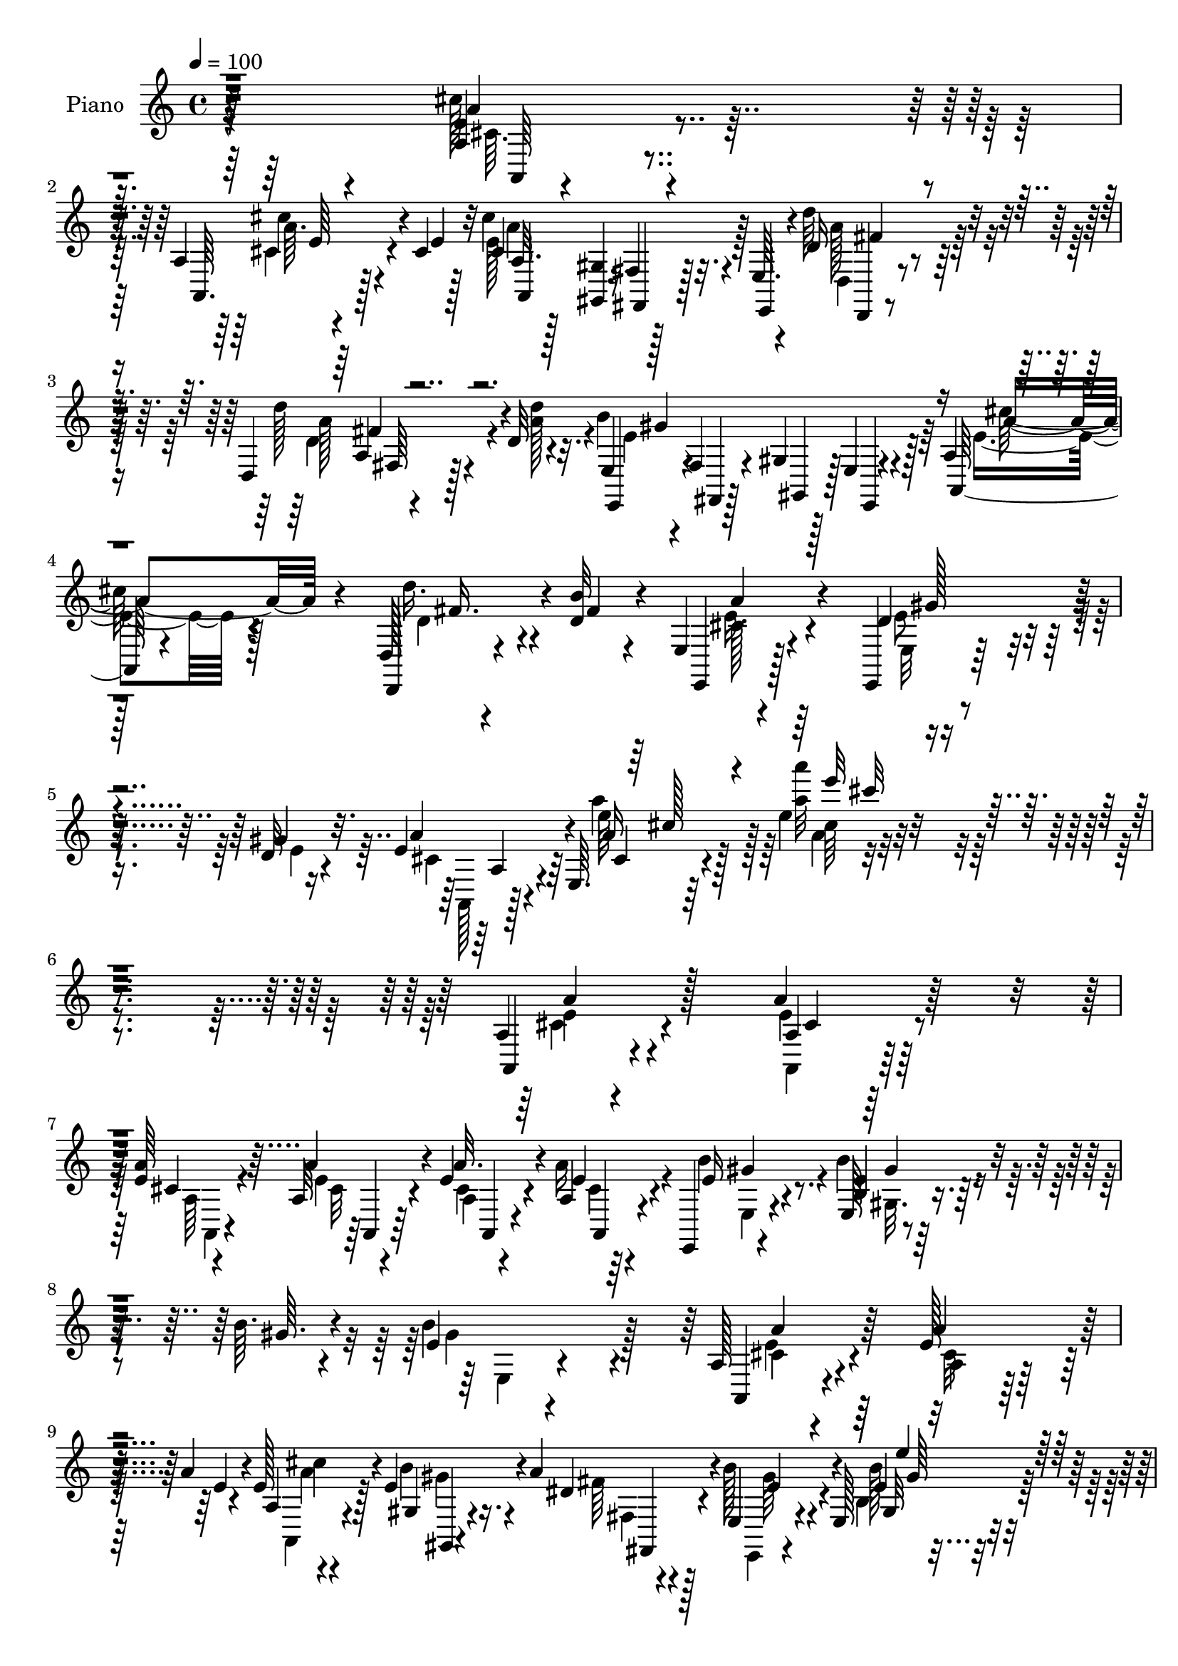 % Lily was here -- automatically converted by c:/Program Files (x86)/LilyPond/usr/bin/midi2ly.py from mid/174.mid
\version "2.14.0"

\layout {
  \context {
    \Voice
    \remove "Note_heads_engraver"
    \consists "Completion_heads_engraver"
    \remove "Rest_engraver"
    \consists "Completion_rest_engraver"
  }
}

trackAchannelA = {


  \key c \major
    
  \set Staff.instrumentName = "untitled"
  
  \time 4/4 
  

  \key c \major
  
  \tempo 4 = 100 
  
  % [MARKER] DH059     
  
}

trackA = <<
  \context Voice = voiceA \trackAchannelA
>>


trackBchannelA = {
  
  \set Staff.instrumentName = "Piano"
  
}

trackBchannelB = \relative c {
  r64*49 <e' a, >4*40/480 r4*445/480 a,4*40/480 r4*340/480 cis4*35/480 
  r32 cis'4*670/480 r32. e,,64. r4*215/480 d'16 r4*415/480 d,4*55/480 
  r128*23 d'32 r4*100/480 e,4*95/480 r4*205/480 fis4*80/480 r4*185/480 gis4*70/480 
  r128*13 e4*55/480 r4*250/480 a4*80/480 
  | % 4
  r128*31 d,128*5 r4*310/480 <d' b' >32 r4*80/480 e,4*65/480 
  r4*565/480 e,4*70/480 r128*27 d''32 r4*95/480 e4*220/480 r64*13 e,64. 
  r64*23 e''4*50/480 r4*1240/480 a,,4*40/480 r4*500/480 a'4*70/480 
  r128*21 <e a >64 r4*65/480 a,32 r4*205/480 e'4*70/480 r4*400/480 a,4*50/480 
  r64*7 e,4*65/480 r4*445/480 e'128*5 r4*305/480 b''64. r4*70/480 e,4*95/480 
  r4*925/480 a,128*5 r4*455/480 e'128*9 r4*235/480 a4*55/480 r4*65/480 e128*13 
  r128*19 e4*80/480 r4*140/480 a4*85/480 r4*170/480 e,4*85/480 
  r4*410/480 e128*5 r4*305/480 e'''4*35/480 r4*55/480 e4*500/480 
  r4*5/480 d,,32 r128*31 cis4*70/480 r64*15 a4*50/480 r128*21 e'4*35/480 
  r128*5 a r4*200/480 a,4*70/480 r4*410/480 a4*40/480 r4*230/480 e,4*85/480 
  r32*7 a'32 r4*325/480 g'4*70/480 r32. d,,4*70/480 r4*560/480 d'''4*590/480 
  r32*11 d,,4*125/480 r4*445/480 d,16 r4*250/480 d''32 r128*5 <e,, e' >4*80/480 
  r128*31 e'4*80/480 r4*310/480 e'128*5 r32 a,,32. r32*7 e'32 r4*455/480 a'''4*80/480 
  r128*63 a,,,4*65/480 r64*15 a4*80/480 r128*21 <a e' >64 r128*5 a4*55/480 
  r4*985/480 d'4*145/480 r4*395/480 d,,4*70/480 r128*21 d'4*50/480 
  r32. e,,4*445/480 r64*19 e''4*145/480 r128*25 a,4*145/480 r4*220/480 d32 
  r4*100/480 cis64*7 r4*365/480 e,4*50/480 r8. d'128*5 r4*80/480 e64*9 
  r4*310/480 a,4*85/480 r128*37 a'4*530/480 r4*620/480 a,,4*70/480 
  r4*445/480 <a'' a, >4*65/480 r64*11 a4*50/480 r4*50/480 a'4*110/480 
  r4*155/480 a,4*115/480 r128*25 a4*50/480 r64*7 e,,4*70/480 r4*430/480 e''32 
  r64*11 <e' b >4*35/480 r128*5 e,4*50/480 r4*920/480 a,,,4*65/480 
  r4*445/480 a'''64 r4*350/480 e'4*35/480 r4*80/480 a,,4*95/480 
  r4*400/480 b'4*85/480 r4*140/480 b128*5 r128*11 b'4*115/480 r4*365/480 e,,64. 
  r128*21 e'64 r4*65/480 e'4*140/480 r16 d,4*80/480 r4*155/480 d,4*50/480 
  r16. b'32 r4*190/480 a,,32. r4*400/480 a'4*70/480 r4*295/480 a'4*35/480 
  r128*5 a4*85/480 r16. a4*70/480 r4*415/480 a'4*65/480 r4*190/480 e,,4*80/480 
  r4*440/480 a4*70/480 r4*290/480 cis'4*65/480 r4*160/480 d,,,4*80/480 
  r8 d'''64. r4*5/480 a,4*35/480 r64*17 a4*520/480 r4*590/480 d,4*130/480 
  r64*15 d128*9 r8 d''4*80/480 r32. a'4*170/480 r4*370/480 e,,,128*5 
  r4*310/480 gis'''64. r64*5 a,4*535/480 cis,32. r4*460/480 a'''4*55/480 
  r4*955/480 a,,,,4*80/480 r128*29 a''4*50/480 r4*340/480 a'4*25/480 
  r128*5 a,,4*95/480 r128*11 gis4*70/480 r4*190/480 fis4*50/480 
  r4*205/480 e64. r4*230/480 d,4*80/480 r4*470/480 d''4*70/480 
  r4*320/480 d'4*65/480 r4*95/480 e,,,4*100/480 r4*485/480 e''4*70/480 
  r4*485/480 a,4*145/480 r128*27 d''4*190/480 r4*185/480 d,4*70/480 
  r32. e,,4*85/480 r4*500/480 e,4*80/480 r4*365/480 e'''4*70/480 
  r128*5 a,,4*110/480 r4*460/480 a'4*80/480 r4*550/480 a''4*85/480 
  r4*1120/480 a,,,32 r128*31 a4*55/480 r4*350/480 e'4*35/480 r4*70/480 a,32 
  r128*15 a4*55/480 r64*15 a4*55/480 r4*215/480 e,4*85/480 r4*440/480 e'32. 
  r4*290/480 e'4*50/480 r4*70/480 e,4*415/480 r16 e'128*5 r4*455/480 a,,128*7 
  r4*430/480 <a' cis >4*65/480 r128*21 a'4*50/480 r128*5 a,4*170/480 
  r4*340/480 b'32. r64*5 fis,32 r128*13 e4*95/480 r64*13 e'4*55/480 
  r8. e'4*35/480 r4*65/480 e'4*170/480 r64*11 d,,4*55/480 r4*475/480 a,,4*65/480 
  r4*470/480 e'''32 r4*320/480 <e a >64 r4*70/480 a,4*55/480 r4*215/480 a'128*7 
  r4*365/480 e4*55/480 r4*220/480 e,,4*95/480 r4*415/480 a'32 r4*335/480 g'32 
  r4*70/480 d,,,128*5 r4*610/480 d'''''128*17 r128*27 a4*455/480 
  r4*740/480 a,,32. r4 d,,4*100/480 r4*290/480 d''4*70/480 r128*5 e,4*70/480 
  r4 e,,4*70/480 r128*23 d'''4*65/480 r128*5 a,4*85/480 r4*460/480 e''32 
  r128*33 a4*65/480 r4*1010/480 a,4*65/480 r128*33 a32 r8. e'64 
  r128*5 a,4*100/480 r4*190/480 gis4*70/480 r4*185/480 fis32 r4*215/480 e4*50/480 
  r4*250/480 d'128*11 r4*385/480 d,4*100/480 r4*335/480 d'4*65/480 
  r4*80/480 e,,4*115/480 r4*185/480 fis'128*7 r4*200/480 gis4*80/480 
  r64*7 e4*65/480 r4*260/480 e'4*170/480 r64*15 d,,16 r64*11 d''4*65/480 
  r32. e,4*80/480 r128*39 e,4*65/480 r4*485/480 d''4*70/480 r4*70/480 a,,128*5 
  r4*635/480 a''128*5 r4*805/480 a'''128*39 
}

trackBchannelBvoiceB = \relative c {
  r64*49 a''4*50/480 r4*440/480 a,,64. r128*23 e''4*10/480 r128*5 cis4*650/480 
  r128*7 e,,4*55/480 r4*205/480 d'''64*5 r64*13 d128*11 r4*235/480 d4*65/480 
  r32. e,,,4*100/480 r4*205/480 fis4*70/480 r128*13 gis4*70/480 
  r128*13 e4*50/480 r4*250/480 a128*7 r4*440/480 d,4*80/480 r4*320/480 fis''4*35/480 
  r4*95/480 e,,4*70/480 r128*37 d''4*235/480 r8 gis4*70/480 r32. a4*230/480 
  r4*380/480 a16 r128*41 a'32 r4*1225/480 a,,,4*55/480 r4*490/480 a'4*40/480 
  r128*23 cis4*35/480 r4*55/480 a'4*80/480 r4*185/480 a32. r4*380/480 e4*110/480 
  r4*155/480 e16 r4*385/480 <e b >4*85/480 r32*5 gis64. r4*65/480 b4*545/480 
  r4 a,,4*85/480 r4*440/480 a''4*140/480 r8 e4*35/480 r4*80/480 a,4*125/480 
  r4*355/480 gis4*55/480 r4*170/480 dis'4*50/480 r128*13 b'128*17 
  r4*245/480 e,4*40/480 r4*340/480 e'4*20/480 r4*70/480 e4*550/480 
  r4*475/480 e,128*7 r32*7 a,,4*50/480 r128*21 a''64 r4*80/480 <a, e' >4*55/480 
  r4*215/480 e'64*5 r64*11 e4*55/480 r4*215/480 e,128*7 r4*410/480 a,4*70/480 
  r4*310/480 a''4*65/480 r4*95/480 d,,4*110/480 r128*37 d'64*17 
  r128*47 a128*5 r4*490/480 d,4*155/480 r4*220/480 b''32 r4*85/480 e,4*185/480 
  r128*23 e,,4*85/480 r4*310/480 d''4*65/480 r4*70/480 a4*100/480 
  r128*27 a4*85/480 r4*440/480 e'4*50/480 r128*65 e4*80/480 r4*430/480 a,,4*80/480 
  r128*21 a''64 r128*5 a,,32 r4*980/480 d32 r4 d,32 r4*325/480 a'''32 
  r128*5 e,4*470/480 r4*545/480 a4*170/480 r4*355/480 d,4*110/480 
  r128*17 b''32 r4*95/480 a4*230/480 r128*23 e4*215/480 r128*13 e32. 
  r4*70/480 a,,4*85/480 r4*500/480 e'64. r4*590/480 e'4*545/480 
  r4*610/480 a,32 r64*15 a''4*100/480 r32*5 e64 r4*65/480 a,32. 
  r4*170/480 a' r4*320/480 e4*55/480 r64*7 e,,4*80/480 r32*7 b'''4*100/480 
  r128*19 b4*40/480 r128*5 gis,4*55/480 r128*61 a,,32. r4*425/480 e''4*40/480 
  r4*335/480 a'4*25/480 r4*85/480 a,,,4*115/480 r4*385/480 b'''4*70/480 
  r4*155/480 a4*80/480 r4*155/480 e128*9 r128*23 e,,32 r4*305/480 gis''4*25/480 
  r128*5 e4*125/480 r4*125/480 d'4*85/480 r64*5 cis4*65/480 r4*170/480 b4*40/480 
  r4*205/480 a,,4*110/480 r4*385/480 a'4*55/480 r4*310/480 a'4*35/480 
  r128*5 e4*80/480 r4*185/480 a4*155/480 r64*11 
  | % 25
  e,128 r8 e'4*130/480 r64*13 a,,,4*110/480 r4*250/480 cis'''64. 
  r16. d,,,4*110/480 r8 d'4*70/480 r128*33 d4*520/480 r4*590/480 a64*5 
  r4*425/480 a4*155/480 r4*230/480 b''4*65/480 r4*95/480 e,4*190/480 
  r4*350/480 e,,4*80/480 r4*305/480 d''4*70/480 r128*9 cis4*545/480 
  r4*535/480 a'4*40/480 r4*970/480 a,,4*115/480 r4*400/480 e'4*55/480 
  r64*11 e'64 r128*5 a,,,16 r4*140/480 gis128*5 r16. fis4*55/480 
  r4*205/480 e4*55/480 r4*215/480 d'4*125/480 r128*29 a'4*80/480 
  r4*305/480 d''4*55/480 r4*100/480 e,,,64*5 r128*29 b'32. r128*31 a,4*170/480 
  r4*385/480 d''4*185/480 r128*13 fis4*55/480 r4*95/480 e4*200/480 
  r64*13 e,,128*5 r4*370/480 d''4*65/480 r4*80/480 a,,128*5 r4*500/480 e''128*5 
  r4*550/480 a'32 r4*1150/480 a,,,4*55/480 r4*460/480 e''128*5 
  | % 34
  r4*335/480 a64 r4*70/480 a4*85/480 r4*200/480 e4*130/480 r128*25 e4*110/480 
  r4*170/480 e,4*80/480 r128*29 b'4*95/480 r128*19 gis'4*55/480 
  r4*70/480 b,4*235/480 r32*5 b4*80/480 r64*15 e4*115/480 r4*415/480 e4*115/480 
  r64*9 e64. r128*5 e4*175/480 r4*340/480 gis,32 r16. dis'128*5 
  r4*175/480 b'4*170/480 r4*320/480 <e,, gis' >4*70/480 r4*350/480 e'''64 
  r32 e,128*15 r128*19 b,4*70/480 r4*455/480 a,4*80/480 r64*15 a''4*65/480 
  r4*325/480 cis,64 r32 e128*5 r4*200/480 e4*80/480 r64*13 a,64. 
  r128*15 e'4*110/480 r128*27 a4*170/480 r4*220/480 cis4*85/480 
  r32 d,,,128*7 r64*19 d'''128*9 r128*35 d32 r4*1135/480 d,,4*85/480 
  r4*485/480 d4*95/480 r4*295/480 b''4*65/480 r4*80/480 e,,,4*145/480 
  r4*415/480 e4*65/480 r4*335/480 e''128*5 r4*65/480 a,128*7 r4*445/480 a'4*80/480 
  r4*475/480 e32 r4*1015/480 a,,4*65/480 r128*33 a4*65/480 r4*355/480 a''4*20/480 
  r4*80/480 a4*820/480 r4*5/480 e,,32 r4*235/480 d'''4*185/480 
  r4*370/480 a,128*5 r4*355/480 a'4*80/480 r4*70/480 e,4*115/480 
  r4*190/480 fis,4*85/480 r4*215/480 gis4*80/480 r64*7 e4*55/480 
  r4*265/480 a''4*245/480 r4*380/480 d,,4*110/480 r4*340/480 b''32 
  r32. e,4*265/480 r128*27 e4*290/480 r128*17 e128*5 r4*65/480 e4*155/480 
  r4*560/480 cis4*80/480 r4*800/480 a'4*35/480 
}

trackBchannelBvoiceC = \relative c {
  \voiceTwo
  r64*49 cis''128*5 r32*7 a64. r4*425/480 e128*47 r128*21 d,4*65/480 
  r4*475/480 a''128*9 r4*260/480 a128*5 r4*80/480 b4*935/480 r64*7 e,4*170/480 
  r4*370/480 d'16. r4*350/480 cis,128*7 r4*520/480 e,32 r4*415/480 e'4*40/480 
  r16 cis4*175/480 r4*430/480 e'64*7 r128*35 a'4*85/480 r4*1205/480 e,,4*65/480 
  r4*475/480 a,,4*50/480 r128*23 a'64 r4*55/480 e'4*65/480 r4*200/480 a,4*50/480 
  r4*415/480 a'16 r4*145/480 b4*155/480 r4*350/480 b4*145/480 r4*355/480 gis4*590/480 
  r128*29 cis,4*85/480 r4*445/480 a4*55/480 r128*29 a,4*125/480 
  r4*350/480 b''4*70/480 r4*160/480 fis64 r4*215/480 e,,4*55/480 
  r4*440/480 b'''128*5 r4*305/480 gis'64 r4*65/480 e,4*70/480 r128*29 e,4*55/480 
  r4*460/480 a'4*110/480 r32*7 <e a >4*50/480 r4*310/480 cis64. 
  r4*65/480 cis r64*7 cis128*5 r128*27 cis64. r128*15 e4*110/480 
  r4*400/480 a4*185/480 r4*205/480 cis128*5 r128*5 a4*205/480 r128*31 a,4*565/480 
  r128*43 d64*5 r32*7 d'4*205/480 r4*175/480 fis,64. r4*95/480 cis4*125/480 
  r4*410/480 d4*200/480 r4*185/480 gis4*80/480 r32 e4*290/480 r4*220/480 cis4*95/480 
  r32*7 a'4*55/480 r4*970/480 cis4*110/480 r4*400/480 a4*85/480 
  r4*310/480 cis,4*35/480 r4*70/480 a'4*320/480 r4. d,16 r32*7 d'4*140/480 
  r4*245/480 d4*65/480 r128*5 e,128*35 r4*490/480 a,,4*110/480 
  r4*410/480 d''4*160/480 r4*220/480 fis,64 r4*110/480 e4*250/480 
  r64*11 e,,4*50/480 r4*355/480 gis''4*95/480 r4*65/480 a,4*115/480 
  r4*470/480 cis4*80/480 r4*560/480 a'''4*70/480 r4*1085/480 a,,4*80/480 
  r4*430/480 e'128*5 r4*320/480 a4*40/480 r32 <e cis >4*80/480 
  r4*185/480 cis4*65/480 r32*7 a,4*40/480 r4*230/480 b'128*9 r8. b,4*40/480 
  r4*350/480 gis''4*40/480 r4*65/480 b64*17 r128*31 a,4*70/480 
  r4*440/480 cis,4*55/480 r4*320/480 cis'4*40/480 r4*80/480 cis'4*110/480 
  r4*385/480 e,32 r128*11 fis,,64. r4*185/480 b'4*145/480 r4*335/480 b32. 
  r4*275/480 e'4*35/480 r4*65/480 gis,64*5 r4*340/480 cis,4*55/480 
  r4*425/480 a128*11 r4*325/480 e'4*80/480 r4*290/480 cis4*25/480 
  r4*80/480 a'4*110/480 r4*160/480 cis,32 r32*7 
  | % 25
  cis4*70/480 r4*190/480 e,,,4*65/480 r64*15 cis'''128*11 r128*13 g'32 
  r128*11 d4*160/480 r64*7 fis,,4*35/480 r64*17 d'''128*35 r4*590/480 d,128*11 
  r4*410/480 d,4*85/480 r4*310/480 fis'64. r128*7 cis4*190/480 
  r4*350/480 e4*190/480 r128*13 gis,4*50/480 r64*5 e'128*37 r128*35 a,4*460/480 
  r4*560/480 <a' cis, >4*200/480 r128*21 cis,,4*50/480 r4*325/480 cis'4*40/480 
  r128*5 cis'4*680/480 r8. d4*290/480 r64*9 fis,,,4*85/480 r4*295/480 a''4*80/480 
  r4*80/480 e64*23 r4*455/480 cis4*140/480 r4*410/480 d,,,128*9 
  r8 b''''32 r4*95/480 e,,,,128*7 r4*485/480 d'''4*200/480 r4*245/480 gis4*80/480 
  r32 e4*635/480 r64*19 a,4*65/480 r4*1145/480 e4*70/480 r4*445/480 a4*70/480 
  | % 34
  r128*23 cis,4*25/480 r4*70/480 e r64*7 a64*5 r8. cis,4*70/480 
  r4*205/480 e128*9 r4*380/480 e128*7 r4*275/480 b'32 r128*5 e,4*265/480 
  r64*9 gis,4*85/480 r128*29 a'128*11 r4*365/480 a128*9 r128*25 a,,4*155/480 
  r4*355/480 e''4*85/480 r4*155/480 a128*7 r64*5 e,,4*65/480 r32*7 b''4*100/480 
  r4*325/480 gis''4*20/480 r4*70/480 gis4*215/480 r4*295/480 gis,,4*85/480 
  r4*445/480 cis4*145/480 r4*380/480 cis4*55/480 r128*23 a4*25/480 
  r4*50/480 a'4*85/480 r128*13 cis,4*65/480 r4*400/480 a'128*5 
  r4*200/480 e,4*100/480 r4*415/480 a,4*110/480 r4*280/480 a''32 
  r4*80/480 a4*215/480 r4*460/480 a'128*17 r128*27 fis'4*440/480 
  r4*755/480 d,,4*155/480 r32*7 d'4*185/480 r64*7 fis,4*55/480 
  r4*85/480 e16. r128*25 e4*235/480 r4*170/480 gis4*85/480 r4*55/480 e4*110/480 
  r4*440/480 e,32 r128*33 cis'32 r32*17 e128*7 r4*445/480 e128*5 
  r4*350/480 cis4*25/480 r128*5 a,4*115/480 r4*170/480 gis128*5 
  r4*185/480 fis4*70/480 r4*505/480 d4*65/480 r4*485/480 fis'32. 
  r128*23 d''4*40/480 r4*115/480 e,128*65 r4*235/480 a,32 r4*560/480 d'4*215/480 
  r4*245/480 fis,64. r4*100/480 e,,4*190/480 r4 e,32 r4 gis'''4*95/480 
  r4*50/480 a,,4*100/480 r128*41 e'32 r4*815/480 e''4*55/480 
}

trackBchannelBvoiceD = \relative c {
  \voiceFour
  r4*1475/480 cis'64. r4*445/480 cis4*50/480 r4*425/480 a'4*695/480 
  r4*320/480 a128*11 r128*25 d,4*155/480 r4*400/480 e4*920/480 
  r128*15 cis'128*11 r128*25 d,4*155/480 r4*370/480 e16. r4*445/480 e8 
  r4*400/480 a,,128*11 r128*29 a'''4*230/480 r64*17 a,4*20/480 
  r4*1265/480 cis,4*80/480 r4*460/480 e4*55/480 r128*23 a,,4*20/480 
  r4*65/480 cis'32 r4*200/480 cis4*65/480 r4*410/480 cis4*55/480 
  r4*205/480 e,4*65/480 r4*440/480 gis32. r4*410/480 e4*95/480 
  r4*925/480 e'4*115/480 r4*415/480 cis32 r128*29 a'4*20/480 r4*455/480 gis4*55/480 
  r16. fis,4*25/480 r4*215/480 gis'64*7 r4*280/480 b,4*85/480 r4*395/480 gis'4*65/480 
  r4*440/480 b,4*50/480 r128*31 a32 r4*470/480 cis4*35/480 r128*23 a4*25/480 
  r128*5 a,64. r4*215/480 a4*95/480 r4*385/480 a''4*70/480 r4*200/480 b 
  r128*21 g4*160/480 r4*380/480 d'8 r4*430/480 fis128*37 r4*650/480 fis,128*15 
  r4*350/480 d4*190/480 r4*325/480 a'4*160/480 r128*25 e4*205/480 
  r4*325/480 a4*370/480 r4*655/480 a'4*55/480 r4*970/480 a,,,4*55/480 
  r64*15 e''128*7 r4*290/480 cis'4*50/480 r32 e,4*290/480 r64*25 d,,32 
  r4*475/480 d''4*145/480 r4*260/480 fis128 r128*7 b4*565/480 r64*15 a4*175/480 
  r4*350/480 fis4*130/480 r64*13 e,128*7 r4*470/480 d'4*190/480 
  r128*25 a'4*290/480 r4*940/480 a'4*50/480 r4*1100/480 a16 r4*395/480 <cis, cis, >4*55/480 
  r128*23 cis4*20/480 r4*80/480 a,4*50/480 r4*205/480 e''4*140/480 
  r128*23 a32 r64*7 b4*155/480 r4*340/480 b,4*70/480 r4*425/480 e4*515/480 
  r128*31 a4*155/480 r4*355/480 e4*110/480 r4*380/480 cis16 r4*380/480 gis,4*50/480 
  r4*175/480 dis''4*50/480 r4*185/480 e,,,4*55/480 r32*7 gis''4*55/480 
  r4*415/480 d4*55/480 r4*425/480 e,32. r4*395/480 a''4*190/480 
  r4*295/480 a32. r128*19 e128 r32. cis4*65/480 r4*200/480 e128*9 
  r128*23 
  | % 25
  e128*5 r4*185/480 b4*100/480 r4*415/480 cis'4*175/480 r4*190/480 a4*55/480 
  r128*11 d128*29 r4*485/480 d'4 r4*635/480 fis,,,,4*140/480 r4*440/480 d'''16. 
  r4*355/480 e,,,4*200/480 r4*340/480 d''4*205/480 r16. e4*65/480 
  r128*9 a64*19 r4*520/480 cis64. r4*965/480 e,64*7 r4*310/480 a4*65/480 
  r4*310/480 cis64. r4*65/480 e,4*700/480 r4*340/480 d4*295/480 
  r4*265/480 d'4*220/480 r4*320/480 b4*715/480 r4*430/480 e,64*5 
  r4*400/480 d,,4*170/480 r8. <a''' cis, >4*175/480 r4*415/480 e4*220/480 
  r4*365/480 a128*45 r4*530/480 <cis e,, >4*70/480 r32*19 a,128*5 
  r4*440/480 cis,128*5 r4*350/480 a64 r32 a, r4*220/480 a4*65/480 
  r4*440/480 a4*85/480 r128*13 b''64*5 r4*365/480 gis,4*95/480 
  r4*415/480 gis'4*650/480 r4*410/480 cis,4*80/480 r4*475/480 g'128 
  r128*31 a4*290/480 r128*15 gis,,4*55/480 r4*185/480 fis4*55/480 
  r128*13 e''4*125/480 
  | % 37
  r4*365/480 gis,128*5 r4*440/480 d'4*55/480 r64*15 e,4*100/480 
  r4*430/480 e'4*185/480 r4*820/480 cis128*5 r4*205/480 a32 r128*27 cis4*35/480 
  r4*235/480 gis'128*9 r4*380/480 g4*130/480 r128*27 d'128*17 r32*7 a,4*80/480 
  r4*575/480 d''64*15 r64*25 fis,,4*205/480 r4*365/480 d128*13 
  r128*23 cis128*7 r64*15 d64*7 r4*335/480 a'4*130/480 r4*415/480 e'16 
  r128*29 a128*33 r128*39 cis,,16 r128*29 cis4*65/480 r4*355/480 cis'64. 
  r32 cis4*715/480 r4*400/480 d,,4*100/480 r4*460/480 d'128*13 
  r4*385/480 b'4*1000/480 r64*7 cis4*185/480 r4*440/480 fis,4*230/480 
  r4*370/480 cis4*245/480 r4*425/480 d4*250/480 r4*440/480 a'4*175/480 
  r4*535/480 a4*115/480 r4*760/480 a'128*39 
}

trackBchannelBvoiceE = \relative c {
  r4*1480/480 a64 r4*455/480 cis''4*70/480 r4*410/480 a,32. r128*11 <gis gis, >4*65/480 
  r16. fis4*50/480 r128*31 d,4*50/480 r4*490/480 a''4*35/480 r4*520/480 gis'4*905/480 
  r4*235/480 a4*205/480 r4*340/480 fis16. r4*340/480 a4*185/480 
  r4*445/480 gis128*19 r4*355/480 a,4*170/480 r4*430/480 cis4*50/480 
  r4*685/480 cis'64 r4*1255/480 a4*110/480 r128*29 cis,4*55/480 
  r4*430/480 a,4*50/480 r64*7 a4*55/480 r4*415/480 a4*70/480 r4*190/480 gis''4*145/480 
  r8. gis4*115/480 r4*1405/480 a4*155/480 r64*29 cis4*205/480 r4*275/480 gis,,4*35/480 
  r4*200/480 fis4*35/480 r4*200/480 e''4*235/480 r4*260/480 gis,32 
  r4*415/480 gis''128*35 r4*500/480 a,,,128*5 r4*1190/480 a''128*11 
  r4*325/480 a,,4*55/480 r64*7 gis''128*9 r4*380/480 cis4*220/480 
  r4*320/480 fis,128*11 r4*505/480 fis,4*565/480 r4*640/480 fis4*100/480 
  r4*475/480 fis'4*205/480 r4*845/480 gis4*235/480 r4*295/480 cis,4*110/480 
  r128*61 cis''32 r2 cis,,32. r32*7 cis4*125/480 r4*275/480 a,4*20/480 
  r4*85/480 cis''4*335/480 r4*700/480 a4*160/480 r4*380/480 a128*9 
  r64*13 gis128*35 r4*490/480 cis16. r2. gis128*17 r4*310/480 cis,4*130/480 
  r4*1100/480 cis''32 r128*73 e,4*125/480 r128*59 e,4*55/480 r4*200/480 <a, e' >128*5 
  r4*415/480 cis'4*20/480 r8 e128*11 r64*11 e4*80/480 r4*415/480 b4*520/480 
  r128*31 e16 r64*13 cis128*7 r4*380/480 a'4*130/480 r4*370/480 gis,,,32 
  r4*170/480 fis4*40/480 r4*190/480 e'4*70/480 r128*27 b'32. r4*385/480 gis'4*50/480 
  r4*430/480 b,4*55/480 r4*430/480 e'4*205/480 r128*19 cis4*50/480 
  r32*7 e,4*70/480 r4*680/480 a,4*35/480 r128*15 b''4*140/480 r128*25 a64*5 
  r128*29 a4*415/480 r64*17 fis,4*470/480 r4*640/480 fis'4*205/480 
  r4*370/480 d4*205/480 r4*875/480 gis,4*205/480 r4*380/480 a,,4*95/480 
  r4*400/480 e'4*80/480 r4*515/480 cis'4*530/480 r4*475/480 cis''4*215/480 
  r4*305/480 e,128*5 r4*415/480 cis128*45 r4*370/480 a'4*275/480 
  r4*280/480 d,128*13 r128*23 gis128*45 r4*470/480 cis4*160/480 
  r64*13 fis,4*215/480 r4*910/480 gis4*220/480 r8. cis,4*610/480 
  r16*5 e'4*35/480 r64*39 cis,,32 r4*455/480 a,4*50/480 r128*25 a4*20/480 
  r4*65/480 cis'4*70/480 r64*7 cis128*5 r4*430/480 a'32. r128*13 gis4*125/480 
  r4*385/480 gis4*125/480 r4*385/480 b4*680/480 r4*1420/480 cis4*200/480 
  r4*310/480 gis128*5 r4*175/480 fis4*65/480 r16. gis4*125/480 
  r4*875/480 e32 r128*65 a128*13 r4*815/480 a,,4*50/480 r128*15 a4*70/480 
  r4*400/480 a4*70/480 r128*13 b''4*190/480 r64*11 cis4*215/480 
  r4*320/480 fis,4*170/480 r4*500/480 d4*85/480 r4*575/480 a'4*50/480 
  r4*1150/480 fis,32. r4 fis'128*13 r4*340/480 a64*5 r4*415/480 gis4*235/480 
  r4*305/480 cis,128*5 r4*470/480 a128*5 r4 e'''4*455/480 r4*620/480 cis,4*130/480 
  r4*425/480 a4*70/480 r4*455/480 e128*51 r4*350/480 a4*220/480 
  r4*340/480 d4*230/480 r4*355/480 gis,4*980/480 r4*230/480 a,,32 
  r4*560/480 d'4*235/480 r4*365/480 a'4*250/480 r4*425/480 gis4*320/480 
  r4*370/480 cis,4*100/480 r4*605/480 e'4*185/480 r4*695/480 cis4*55/480 
}

trackBchannelBvoiceF = \relative c {
  \voiceThree
  r4*1970/480 e'64 r4*445/480 a,,4*100/480 r4*400/480 fis4*55/480 
  r4*460/480 fis''4*125/480 r4*415/480 fis4*145/480 r4*4490/480 cis'128*9 
  r4*595/480 e'32 r32*129 e,4*85/480 r32*15 gis,,4*50/480 r4*4210/480 a''4*580/480 
  r64*127 cis,,4*25/480 r4*995/480 a'4*65/480 r4*440/480 cis4*130/480 
  r4*380/480 cis,4*295/480 r4*740/480 fis128*9 r128*27 fis4*130/480 
  r4*4820/480 cis4*565/480 r4*595/480 cis'4*95/480 r4*910/480 cis,4*70/480 
  r4*190/480 cis4*70/480 r4*415/480 a,4*50/480 r4*215/480 gis'''4*185/480 
  r4*310/480 gis,,64. r64*15 b4*50/480 r4*935/480 cis'32 r4*445/480 a'16 
  r4*365/480 e4*145/480 r4*1300/480 gis,,4*55/480 r4*410/480 e'4*65/480 
  r4*415/480 gis,128*5 r4*415/480 cis'4*175/480 r128*21 cis,4*70/480 
  r4*400/480 cis32 r4*950/480 gis''4*125/480 r4*385/480 g128*11 
  r4*425/480 fis4*380/480 r128*149 fis4*190/480 r4*880/480 gis64*7 
  r4*880/480 a,,128*5 r64*17 e'4*535/480 r64*33 cis'32. r4*400/480 a'4*730/480 
  r128*21 fis128*19 r4*275/480 a128*11 r4*950/480 e,,4*100/480 
  r128*31 a''4*220/480 r4*2615/480 cis,,4*55/480 r4*580/480 cis'64. 
  r4*3760/480 b128*9 r128*299 gis64. r4*4735/480 fis4*85/480 r64*19 fis'4*440/480 
  r4*3520/480 cis,4*80/480 r4*470/480 e'4*475/480 r4*605/480 a,4*95/480 
  r4*460/480 cis32. r128*29 cis,4*710/480 r128*27 fis64*7 r4*350/480 a128*13 
  r4*4885/480 a'4*215/480 r4*670/480 e'64*19 
}

trackBchannelBvoiceG = \relative c {
  \voiceOne
  r128*267 fis64 r4*5335/480 cis'''32 r32*129 gis,64 r128*349 d''4*485/480 
  r4*16120/480 gis,4*80/480 r4*415/480 gis4*500/480 r4*14305/480 cis16 
  r4*1975/480 fis,4*200/480 r128*61 gis,,4*100/480 r4*17135/480 fis''4*185/480 
  r4*475/480 fis,4*50/480 r4*3905/480 cis'32. r4*4300/480 fis,128*15 
  r4*4855/480 cis'4*140/480 r4*745/480 cis'4*565/480 
}

trackBchannelBvoiceH = \relative c {
  r64*2493 fis32 
}

trackB = <<
  \context Voice = voiceA \trackBchannelA
  \context Voice = voiceB \trackBchannelB
  \context Voice = voiceC \trackBchannelBvoiceB
  \context Voice = voiceD \trackBchannelBvoiceC
  \context Voice = voiceE \trackBchannelBvoiceD
  \context Voice = voiceF \trackBchannelBvoiceE
  \context Voice = voiceG \trackBchannelBvoiceF
  \context Voice = voiceH \trackBchannelBvoiceG
  \context Voice = voiceI \trackBchannelBvoiceH
>>


trackCchannelA = {
  
  \set Staff.instrumentName = "Track 2"
  
}

trackC = <<
  \context Voice = voiceA \trackCchannelA
>>


\score {
  <<
    \context Staff=trackB \trackA
    \context Staff=trackB \trackB
  >>
  \layout {}
  \midi {}
}
